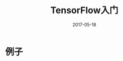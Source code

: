 #+TITLE: TensorFlow入门
#+DATE: 2017-05-18
#+LAYOUT: post
#+TAGS: TensorFlow, DeepLearning
#+CATEGORIES: TensorFlow

* 例子
  #+BEGIN_SRC 
  
  #+END_SRC
